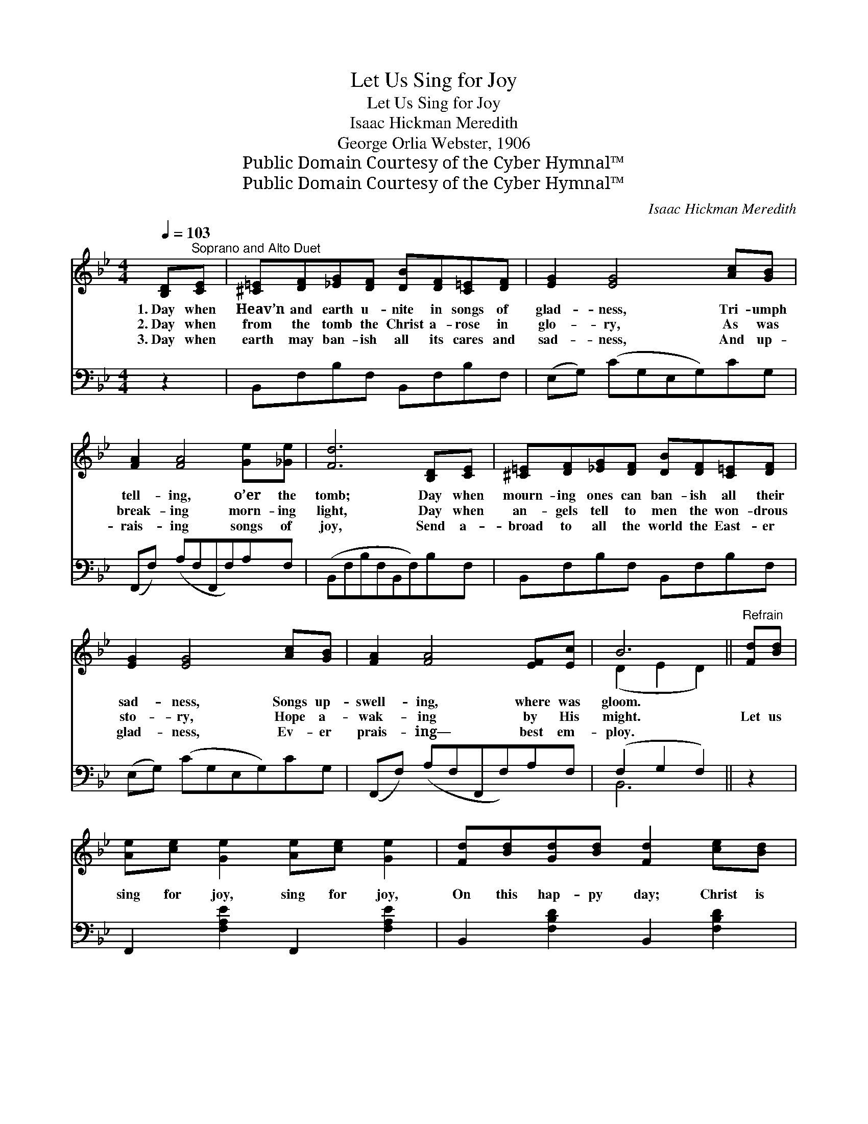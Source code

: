 X:1
T:Let Us Sing for Joy
T:Let Us Sing for Joy
T:Isaac Hickman Meredith
T:George Orlia Webster, 1906
T:Public Domain Courtesy of the Cyber Hymnal™
T:Public Domain Courtesy of the Cyber Hymnal™
C:Isaac Hickman Meredith
Z:Public Domain
Z:Courtesy of the Cyber Hymnal™
%%score ( 1 2 ) ( 3 4 )
L:1/8
Q:1/4=103
M:4/4
K:Bb
V:1 treble 
V:2 treble 
V:3 bass 
V:4 bass 
V:1
 [B,D]"^Soprano and Alto Duet"[CE] | [^C=E][DF][_EG][DF] [DB][DF][C=E][DF] | [EG]2 [EG]4 [Ac][GB] | %3
w: 1.~Day when|Heav’n and earth u- nite in songs of|glad- ness, Tri- umph|
w: 2.~Day when|from the tomb the Christ a- rose in|glo- ry, As was|
w: 3.~Day when|earth may ban- ish all its cares and|sad- ness, And up-|
 [FA]2 [FA]4 [Ge][_Ge] | [Fd]6 [B,D][CE] | [^C=E][DF][_EG][DF] [DB][DF][C=E][DF] | %6
w: tell- ing, o’er the|tomb; Day when|mourn- ing ones can ban- ish all their|
w: break- ing morn- ing|light, Day when|an- gels tell to men the won- drous|
w: rais- ing songs of|joy, Send a-|broad to all the world the East- er|
 [EG]2 [EG]4 [Ac][GB] | [FA]2 [FA]4 [EF][Ec] | B6 ||"^Refrain" [Fd][Bd] | %10
w: sad- ness, Songs up-|swell- ing, where was|gloom.||
w: sto- ry, Hope a-|wak- ing by His|might.|Let us|
w: glad- ness, Ev- er|prais- ing— best em-|ploy.||
 [Ae][ce] [Ge]2 [Ae][ce] [Ge]2 | [Fd][Bd][Gd][Bd] [Fd]2 [ce][Bd] | %12
w: ||
w: sing for joy, sing for joy,|On this hap- py day; Christ is|
w: ||
 [Be][Ae][Ae][Ae] [Ae]2 [df][ce] | [ce][Bd][Bd][Gd] [Fd]2 [Fd][Bd] | %14
w: ||
w: ris- en from the dead, He is|ris- en as He said; Let us|
w: ||
 [Ae][ce] [Ge]2 [Ae][ce] [Ge]2 | [Fd][Bd][Gd][Bd] [Fd]2 [Fd][^Fd] | %16
w: ||
w: sing for joy, sing for joy,|And His voice o- bey, Who the|
w: ||
 [Ge][Ge][ce][Be] [Af][Ff][G_f][Ae] | [FB-d]2 [GB-e]2 !fermata![FBd]2 |] %18
w: ||
w: hosts of light to vic- to- ry has|led. * *|
w: ||
V:2
 x2 | x8 | x8 | x8 | x8 | x8 | x8 | x8 | (D2 E2 D2) || x2 | x8 | x8 | x8 | x8 | x8 | x8 | x8 | %17
 x6 |] %18
V:3
 z2 | B,,F,B,F, B,,F,B,F, | (E,G,) (CG,E,G,)CG, | (F,,F,) (A,F,F,,F,)A,F, | (B,,F,B,F,B,,F,)B,F, | %5
 B,,F,B,F, B,,F,B,F, | (E,G,) (CG,E,G,)CG, | (F,,F,) (A,F,F,,F,)A,F, | (F,2 G,2 F,2) || z2 | %10
 F,,2 [F,A,E]2 F,,2 [F,A,E]2 | B,,2 [F,B,D]2 B,,2 [F,B,D]2 | F,,2 [F,A,E]2 F,,2 [F,A,E]2 | %13
 B,,2 [F,B,D]2 B,,2 [F,B,D]2 | F,,2 [F,A,E]2 F,,2 [F,A,E]2 | B,,2 [F,B,D]2 B,,2 [F,B,D]2 | %16
 E,,2 [G,B,E]2 F,,2 [F,A,E]2 | [B,,B,]4- !fermata![B,,B,]2 |] %18
V:4
 x2 | x8 | x8 | x8 | x8 | x8 | x8 | x8 | B,,6 || x2 | x8 | x8 | x8 | x8 | x8 | x8 | x8 | x6 |] %18

